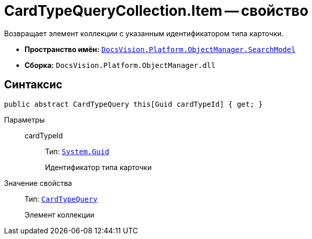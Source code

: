 = CardTypeQueryCollection.Item -- свойство

Возвращает элемент коллекции с указанным идентификатором типа карточки.

* *Пространство имён:* `xref:api/DocsVision/Platform/ObjectManager/SearchModel/SearchModel_NS.adoc[DocsVision.Platform.ObjectManager.SearchModel]`
* *Сборка:* `DocsVision.Platform.ObjectManager.dll`

== Синтаксис

[source,csharp]
----
public abstract CardTypeQuery this[Guid cardTypeId] { get; }
----

Параметры::
cardTypeId:::
Тип: `http://msdn.microsoft.com/ru-ru/library/system.guid.aspx[System.Guid]`
+
Идентификатор типа карточки

Значение свойства::
Тип: `xref:api/DocsVision/Platform/ObjectManager/SearchModel/CardTypeQuery_CL.adoc[CardTypeQuery]`
+
Элемент коллекции
